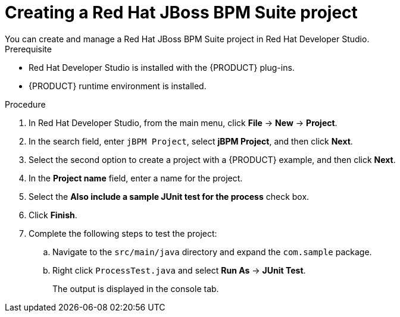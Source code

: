 [id='dev-studio-creating-BPM-project-proc']
= Creating a Red Hat JBoss BPM Suite project
You can create and manage a Red Hat JBoss BPM Suite project in Red Hat Developer Studio.

.Prerequisite
* Red Hat Developer Studio is installed with the {PRODUCT} plug-ins.
* {PRODUCT} runtime environment is installed.

.Procedure
. In Red Hat Developer Studio, from the main menu, click *File* -> *New* -> *Project*.
. In the search field, enter `jBPM Project`, select *jBPM Project*, and then click *Next*.
. Select the second option to create a project with a {PRODUCT} example, and then click *Next*.
. In the *Project name* field, enter a name for the project.
. Select the *Also include a sample JUnit test for the process* check box.
. Click *Finish*.
. Complete the following steps to test the project:
.. Navigate to the `src/main/java` directory and expand the `com.sample` package.
.. Right click `ProcessTest.java` and select *Run As* -> *JUnit Test*.
+
The output is displayed in the console tab.
